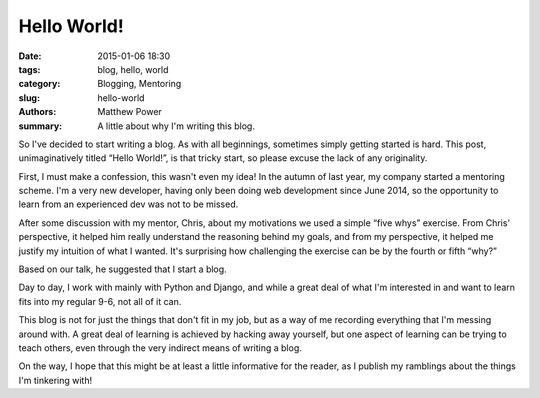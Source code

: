 ============
Hello World!
============

:date: 2015-01-06 18:30
:tags: blog, hello, world
:category: Blogging, Mentoring
:slug: hello-world
:authors: Matthew Power
:summary: A little about why I'm writing this blog.

So I've decided to start writing a blog. As with all beginnings, sometimes simply getting started is hard. This post, unimaginatively titled “Hello World!”, is that tricky start, so please excuse the lack of any originality.

First, I must make a confession, this wasn't even my idea! In the autumn of last year, my company started a mentoring scheme. I'm a very new developer, having only been doing web development since June 2014, so the opportunity to learn from an experienced dev was not to be missed.

After some discussion with my mentor, Chris, about my motivations we used a simple “five whys” exercise. From Chris' perspective, it helped him really understand the reasoning behind my goals, and from my perspective, it helped me justify my intuition of what I wanted. It's surprising how challenging the exercise can be by the fourth or fifth “why?”

Based on our talk, he suggested that I start a blog.

Day to day, I work with mainly with Python and Django, and while a great deal of what I'm interested in and want to learn fits into my regular 9-6, not all of it can.

This blog is not for just the things that don't fit in my job, but as a way of me recording everything that I'm messing around with. A great deal of learning is achieved by hacking away yourself, but one aspect of learning can be trying to teach others, even through the very indirect means of writing a blog.

On the way, I hope that this might be at least a little informative for the reader, as I publish my ramblings about the things I'm tinkering with!
